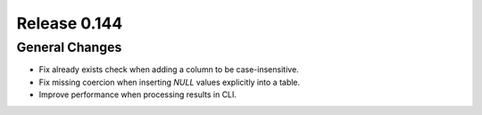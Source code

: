 =============
Release 0.144
=============

General Changes
---------------

* Fix already exists check when adding a column to be case-insensitive.
* Fix missing coercion when inserting `NULL` values explicitly into a table.
* Improve performance when processing results in CLI.
